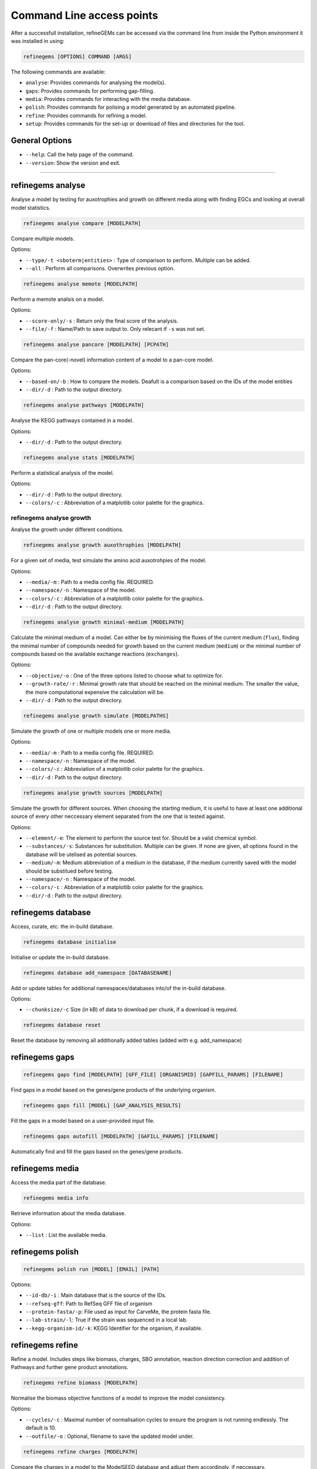 Command Line access points
==========================

After a successfull installation, refineGEMs can be accessed via the command line
from inside the Python environment it was installed in using:

.. code-block:: bash

    refinegems [OPTIONS] COMMAND [ARGS]


The following commands are available:

- ``analyse``: Provides commands for analysing the model(s).
- ``gaps``: Provides commands for performing gap-filling.
- ``media``: Provides commands for interacting with the media database.
- ``polish``: Provides commands for polising a model generated by an automated pipeline.
- ``refine``: Provides commands for refining a model. 
- ``setup``: Provides commands for the set-up or download of files and directories for the tool.

General Options
---------------

- ``--help``: Call the help page of the command.
- ``--version``: Show the version  and exit.

----


refinegems analyse 
------------------

Analyse a model by testing for auxotrophies and growth on different media along 
with finding EGCs and looking at overall model statistics. 

.. code:: bash 
    
    refinegems analyse compare [MODELPATH]

Compare multiple models.

Options:

- ``--type/-t <sboterm|entities>`` : Type of comparison to perform. Multiple can be added.
- ``--all`` : Perform all comparisons. Overwrites previous option.

.. code:: bash  
    
    refinegems analyse memote [MODELPATH]
    
Perform a memote analsis on a model.

Options:

- ``--score-only/-s`` : Return only the final score of the analysis.
- ``--file/-f`` :  Name/Path to save output to. Only relecant if ``-s`` was not set.

.. code:: bash 
  
  refinegems analyse pancore [MODELPATH] [PCPATH]

Compare the pan-core(-novel) information content of a model to a pan-core model.

Options:

- ``--based-on/-b`` : How to compare the models. Deafult is a comparison based on the IDs 
  of the model entities
- ``--dir/-d`` : Path to the output directory. 

.. code:: bash 
  
  refinegems analyse pathways [MODELPATH]

Analyse the KEGG pathways contained in a model.

Options:

- ``--dir/-d`` : Path to the output directory. 

.. code:: bash 
  
  refinegems analyse stats [MODELPATH]

Perform a statistical analysis of the model.

Options:

- ``--dir/-d`` : Path to the output directory. 
- ``--colors/-c`` : Abbreviation of a matplotlib color palette for the graphics.

refinegems analyse growth 
^^^^^^^^^^^^^^^^^^^^^^^^^

Analyse the growth under different conditions.

.. code:: bash 
  
  refinegems analyse growth auxothrophies [MODELPATH]

For a given set of media, test simulate the amino acid auxotrohpies of the model.

Options:

- ``--media/-m`` : Path to a media config file. REQUIRED.
- ``--namespace/-n`` : Namespace of the model.
- ``--colors/-c`` : Abbreviation of a matplotlib color palette for the graphics.
- ``--dir/-d`` : Path to the output directory. 

.. code:: bash 
  
  refinegems analyse growth minimal-medium [MODELPATH]

Calculate the minimal medium of a model. Can either be by minimising the fluxes of the current medium
(``flux``), finding the minimal number of compounds needed for growth based on the current medium (``medium``) or the
minimal number of compounds based on the available exchange reactions (``exchanges``).

Options:

- ``--objective/-o`` : One of the three options listed to choose what to optimize for.
- ``--growth-rate/-r`` : Minimal growth rate that should be reached on the minimal medium. The smaller the value, the more computational expensive the calculation will be.
- ``--dir/-d`` : Path to the output directory. 

.. code:: bash 
  
  refinegems analyse growth simulate [MODELPATHS]

Simulate the growth of one or multiple models one or more media.

Options:

- ``--media/-m`` : Path to a media config file. REQUIRED.
- ``--namespace/-n`` : Namespace of the model.
- ``--colors/-c`` : Abbreviation of a matplotlib color palette for the graphics.
- ``--dir/-d`` : Path to the output directory. 

.. code:: bash 
  
  refinegems analyse growth sources [MODELPATH]

Simulate the growth for different sources. When choosing the starting medium, 
it is useful to have at least one additional source of every other neccessary element separated 
from the one that is tested against.

Options:

- ``--element/-e``: The element to perform the source test for. Should be a valid chemical symbol.
- ``--substances/-s``: Substances for substitution. Multiple can be given. If none are given, all options found in the database will be utelised as potential sources.
- ``--medium/-m``: Medium abbreviation of a medium in the database, if the medium currently saved with the model should be substitued before testing.
- ``--namespace/-n`` : Namespace of the model.
- ``--colors/-c`` : Abbreviation of a matplotlib color palette for the graphics.
- ``--dir/-d`` : Path to the output directory. 


refinegems database
-------------------

Access, curate, etc. the in-build database.

.. code:: bash  
  
  refinegems database initialise

Initialise or update the in-build database.

.. code:: bash 

  refinegems database add_namespace [DATABASENAME]

Add or update tables for additional namespaces/databases into/of the in-build database.

Options:

- ``--chunksize/-c`` Size (in kB) of data to download per chunk, if a download is required.

.. code:: bash

  refinegems database reset

Reset the database by removing all additionally added tables (added with e.g. add_namespace)


refinegems gaps
---------------

.. code:: bash 
  
  refinegems gaps find [MODELPATH] [GFF_FILE] [ORGANISMID] [GAPFILL_PARAMS] [FILENAME]

Find gaps in a model based on the genes/gene products of the underlying organism.

.. code:: bash 
  
  refinegems gaps fill [MODEL] [GAP_ANALYSIS_RESULTS]

Fill the gaps in a model based on a user-provided input file.

.. code:: bash 
  
  refinegems gaps autofill [MODELPATH] [GAFILL_PARAMS] [FILENAME]

Automatically find and fill the gaps based on the genes/gene products.


refinegems media
----------------

Access the media part of the database.

.. code:: bash 
  
  refinegems media info

Retrieve information about the media database.

Options:

- ``--list`` : List the available media.


refinegems polish
-----------------

.. code:: bash 
  
  refinegems polish run [MODEL] [EMAIL] [PATH]

Options:

- ``--id-db/-i`` : Main database that is the source of the IDs.
- ``--refseq-gff``: Path to RefSeq GFF file of organism
- ``--protein-fasta/-p``: File used as input for CarveMe, the protein fasta file.
- ``--lab-strain/-l``: True if the strain was sequenced in a local lab.
- ``--kegg-organism-id/-k``: KEGG Identifier for the organism, if available.

refinegems refine
-----------------

Refine a model. Includes steps like biomass, charges, SBO annotation, reaction direction correction and addition 
of Pathways and further gene product annotations.

.. code:: bash 
  
  refinegems refine biomass [MODELPATH]

Normalise the biomass objective functions of a model to improve the model consistency.

Options:

- ``--cycles/-c`` : Maximal number of normalisation cycles to ensure the program is not running endlessly. The default is 10.
- ``--outfile/-o`` : Optional, filename to save the updated model under. 

.. code:: bash 
  
  refinegems refine charges [MODELPATH]

Compare the charges in a model to the ModelSEED database and adjust them accordingly, if neccessary.

Options:

- ``--dir/-d`` : Path to the output directory. 


.. code:: bash 
  
  refinegems refine direction [MODELPATH]

Check and - if neccessary - correct the direction of the reactions in a model.

.. code:: bash 
  
  refinegems refine egcs [MODELPATH]

Indentify problematic energy generating cycles (EGCs) in the model 
an optionally, try to resolve them.

Options:

- ``--solver/-s``: Options to solve the EGCs. Following Solvers are currently available:
    - greedy: Solve the EGCs by trying out modifications of single reactions (reversible, backward,forward,remove)
- ``--namespace/-n``: Namespace of the model.
- ``--compartment/-c``: Compartments to check, separated by comma. Default is ``c,p``
- ``--outfile/-o`` : File to save the updated model to.

refinegems refine annot
^^^^^^^^^^^^^^^^^^^^^^^

Add annotations to your model.

.. code:: bash 
  
  refinegems refine annot sboterms [MODELPATH]

Call the SBOannotator on a model to enhance/add SBOterms to the annotations.

.. code:: bash 
  
  refinegems refine annot pathways [MODELPATH]

Add the KEGG pathways as group entities to the model.


refinegems setup 
----------------

Set-up tools, folder structure and more for running the program.

.. code:: bash

  refinegems setup config 

Download a configuration file for a specific functionality of the toolbox.

Options:

- ``--filename/-f`` : Name or path of a file to save the config under.
- ``--type/-t`` : Type of config to download. Defaults to *media*.

.. code:: bash

  refinegems setup data [DOWNLOADTYPE]

Download file(s) needed for a given functionality of the toolbox.

Current options include:

- 'SwissProt\_gapfill': download the SwissProt sequences as a FASTA and a mappng of their ID to BRENDA/EC for gapfilling

Options:

- ``--dir/-d`` : Path to directory to save the downloaded files to.
- ``--chunksize/-c`` : Size the chunk to download (in kB).

.. code:: bash 
  
  refinegems setup build_pancore [MODELS]

Using the given models, construct a pan-core model.

Options:

- ``--based-on/-o`` : Option on how to compare the models, defaults to 'id', which compares and combines the models based in the IDs only.
- ``--name/-n``: Set the name of the constructed pan-core model.
- ``--keep-genes/-g`` : Keep the genes in the pan-core model, otherwise they are deleted and only reactions and metabolites are kept.
- ``--resolve-compartments/--rcomp`` : Try to standardise the model's compartment names.
- ``--dir/-d`` : Path to the output directory. 